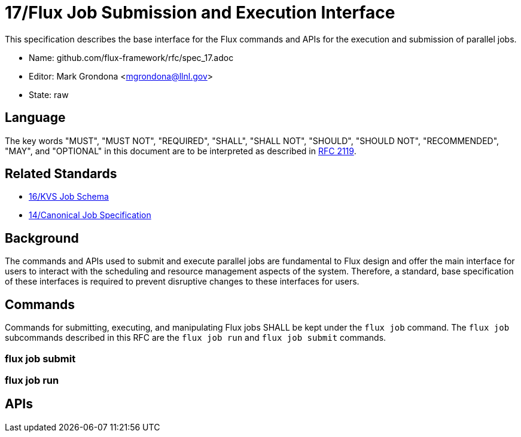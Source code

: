 ifdef::env-github[:outfilesuffix: .adoc]

17/Flux Job Submission and Execution Interface
==============================================

This specification describes the base interface for the Flux commands
and APIs for the execution and submission of parallel jobs.

* Name: github.com/flux-framework/rfc/spec_17.adoc
* Editor: Mark Grondona <mgrondona@llnl.gov>
* State: raw

== Language

The key words "MUST", "MUST NOT", "REQUIRED", "SHALL", "SHALL NOT", "SHOULD",
"SHOULD NOT", "RECOMMENDED", "MAY", and "OPTIONAL" in this document are to
be interpreted as described in http://tools.ietf.org/html/rfc2119[RFC 2119].

== Related Standards

*  link:spec_12{outfilesuffix}[16/KVS Job Schema]
*  link:spec_14{outfilesuffix}[14/Canonical Job Specification]

== Background

The commands and APIs used to submit and execute parallel jobs are fundamental
to Flux design and offer the main interface for users to interact with
the scheduling and resource management aspects of the system. Therefore,
a standard, base specification of these interfaces is required to prevent
disruptive changes to these interfaces for users.

== Commands

Commands for submitting, executing, and manipulating Flux jobs SHALL
be kept under the `flux job` command. The `flux job` subcommands
described in this RFC are the `flux job run` and `flux job submit` commands.

=== flux job submit

=== flux job run

== APIs

